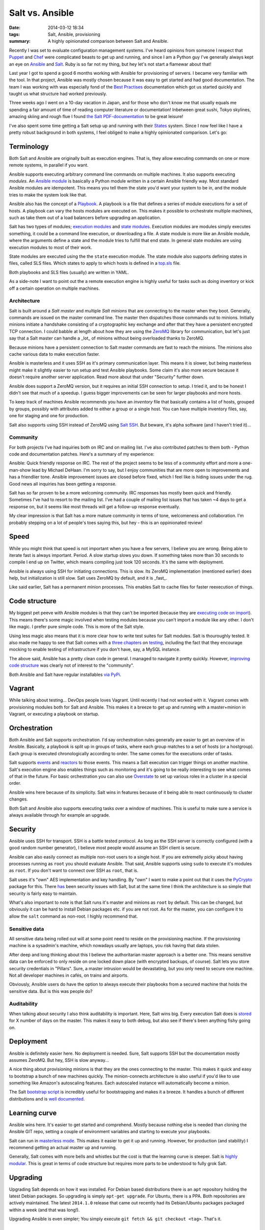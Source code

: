Salt vs. Ansible
################

:date: 2014-03-12 18:34
:tags: Salt, Ansible, provisioning
:summary: A highly opinionated comparison between Salt and Ansible.

Recently I was set to evaluate configuration management systems. I've
heard opinions from someone I respect that Puppet_ and Chef_ were
complicated beasts to get up and running, and since I am a Python guy
I've generally always kept an eye on Ansible_ and Salt_. Ruby is so far
not my thing, but hey let's not start a flamewar about that!

.. _Puppet: http://puppetlabs.com
.. _Chef: http://www.getchef.com
.. _Salt: http://www.saltstack.com
.. _Ansible: http://www.ansible.com

Last year I got to spend a good 6 months working with Ansible for
provisioning of servers. I became very familiar with the tool. In that
project, Ansible was mostly chosen because it was easy to get started
and had good documentation. The team I was working with was especially
fond of the `Best Practises`_ documentation which got us started quickly
and taught us what structure had worked previously.

.. _Best Practises: http://docs.ansible.com/playbooks_best_practices.html

Three weeks ago I went on a 10-day vacation in Japan, and for those who
don't know me that usually equals me spending a fair amount of time of
reading computer literature or documentation! Inbetween great sushi,
Tokyo skylines, amazing skiing and rough flue I found `the Salt
PDF-documentation`_ to be great leisure!

.. _the Salt PDF-documentation: https://media.readthedocs.org/pdf/salt/latest/salt.pdf

I've also spent some time getting a Salt setup up and running with their
States_ system. Since I now feel like I have a pretty robust background
in both systems, I feel obliged to make a highly opinionated comparison.
Let's go:

.. _States: http://docs.saltstack.com/topics/tutorials/starting_states.html

Terminology
===========
Both Salt and Ansible are originally built as execution engines. That
is, they allow executing commands on one or more remote systems, in
parallel if you want.

Ansible supports executing arbitrary command line commands on multiple
machines. It also supports executing *modules*. An `Ansible module`_ is
basically a Python module written in a certain Ansible friendly way.
Most standard Ansible modules are idempotent. This means you tell them
the state you'd want your system to be in, and the module tries to make
the system look like that.

.. _Ansible module: http://docs.ansible.com/modules.html

Ansible also has the concept of a Playbook_. A playbook is a file that
defines a series of module executions for a set of hosts. A playbook can
vary the hosts modules are executed on. This makes it possible to
orchestrate multiple machines, such as take them out of a load balancers
before upgrading an application.

.. _Playbook: http://docs.ansible.com/playbooks.html

Salt has two types of modules; `execution modules`_ and `state modules`_.
Execution modules are modules simply executes something, it could be a
command line execution, or downloading a file. A state module is more
like an Ansible module, where the arguments define a state and the
module tries to fulfill that end state. In general state modules are
using execution modules to most of their work.

.. _execution modules: http://docs.saltstack.com/ref/modules/all/index.html
.. _state modules: http://docs.saltstack.com/ref/states/all/index.html

State modules are executed using the the ``state`` execution module. The
state module also supports defining states in files, called SLS files.
Which states to apply to which hosts is defined in a `top.sls`_ file.

.. _state: http://docs.saltstack.com/ref/modules/all/salt.modules.state.html#module-salt.modules.state
.. _top.sls: http://docs.saltstack.com/ref/states/top.html

Both playbooks and SLS files (usually) are written in YAML.

As a side-note I want to point out the a remote execution engine is
highly useful for tasks such as doing inventory or kick off a certain
operation on multiple machines.

Architecture
------------
Salt is built around a *Salt master* and multiple *Salt minions* that
are connecting to the master when they boot. Generally, commands are
issued on the master command line. The master then dispatches those
commands out to minions. Initially minions initiate a handshake
consisting of a cryptographic key exchange and after that they have a
persistent encrypted TCP connection. I could babble at length about how
they are using the ZeroMQ_ library for communication, but let's just say
that a Salt master can handle a _lot_ of minions without being
overloaded thanks to ZeroMQ.

.. _ZeroMQ: http://zeromq.org

Because minions have a persistent connection to Salt master commands are
fast to reach the minions. The minions also cache various data to make
execution faster.

Ansible is masterless and it uses SSH as it's primary communication
layer.  This means it is slower, but being masterless might make it
slightly easier to run setup and test Ansible playbooks. Some claim it's
also more secure because it doesn't require another server application.
Read more about that under "Security" further down.

Ansible does support a ZeroMQ version, but it requires an initial SSH
connection to setup. I tried it, and to be honest I didn't see that much
of a speedup. I guess bigger improvements can be seen for larger
playbooks and more hosts.

To keep track of machines Ansible recommends you have an *inventory*
file that basically contains a list of hosts, grouped by groups,
possibly with attributes added to either a group or a single host. You
can have multiple inventory files, say, one for staging and one for
production.

Salt also supports using SSH instead of ZeroMQ using `Salt SSH`_. But
beware, it's alpha software (and I haven't tried it)...

.. _Salt SSH: http://docs.saltstack.com/topics/ssh/

Community
---------
For both projects I've had inquiries both on IRC and on mailing list.
I've also contributed patches to them both - Python code and
documentation patches. Here's a summary of my experience:

Ansible: Quick friendly response on IRC. The rest of the project
seems to be less of a community effort and more a one-man-show lead by
Michael DeHaan. I'm sorry to say, but I enjoy communities that are
more open to improvements and has a friendlier tone. Ansible
improvement issues are closed before fixed, which I feel like is hiding
issues under the rug. Good news all inquiries has been getting a
response.

Salt has so far proven to be a more welcoming community. IRC
responses has mostly been quick and friendly. Sometimes I've had to
resort to the mailing list. I've had a couple of mailing list issues
that has taken ~4 days to get a response on, but it seems like most
threads will get a follow-up response eventually.

My clear impression is that Salt has a more mature community in terms of
tone, welcomeness and collaboration. I'm probably stepping on a lot of
people's toes saying this, but hey - this is an oppinionated review!

Speed
=====
While you might think that speed is not important when you have a few
servers, I believe you are wrong. Being able to iterate fast is always
important. Period. A slow startup slows you down. If something takes
more than 30 seconds to compile I end up on Twitter, which means
compiling just took 120 seconds. It's the same with deployment.

Ansible is always using SSH for initiating connections. This is slow.
Its ZeroMQ implementation (mentioned earlier) does help, but
initialization is still slow.  Salt uses ZeroMQ by default, and it is
_fast_.

Like said earlier, Salt has a permanent minion processes. This enables
Salt to cache files for faster reexecution of things.

Code structure
==============
My biggest pet peeve with Ansible modules is that they can't be imported
(because they are `executing code on import`_). This means there's some
magic involved when testing modules because you can't import a module
like any other. I don't like magic. I prefer pure simple code. This is
more of the Salt style.

.. _executing code on import: https://github.com/JensRantil/ansible/blob/devel/library/files/copy#L189

Using less magic also means that it is more clear how to write test
suites for Salt modules. Salt is thouroughly tested. It also made me
happy to see that Salt comes with a three_ chapters_ on testing_,
including the fact that they encourage mocking to enable testing of
infrastructure if you don't have, say, a MySQL instance.

.. _three: http://docs.saltstack.com/topics/development/tests/
.. _chapters: http://docs.saltstack.com/topics/tests/integration.html
.. _testing: http://docs.saltstack.com/topics/development/tests/unit.html

The above said, Ansible has a pretty clean code in general. I managed to
navigate it pretty quickly. However, `improving code structure`_ was
clearly not of interest to the "community".

.. _improving code structure: https://groups.google.com/d/msg/ansible-project/mpRFULSiIQw/jIIQdOSubnUJ

Both Ansible and Salt have regular installables via_ PyPi_.

.. _via: https://pypi.python.org/pypi/ansible
.. _PyPi: https://pypi.python.org/pypi/salt

Vagrant
=======
While talking about testing... DevOps people loves Vagrant. Until
recently I had not worked with it.  Vagrant comes with provisioning
modules both for Salt and Ansible. This makes it a breeze to get up and
running with a master+minion in Vagrant, or executing a playbook on
startup.

Orchestration
=============
Both Ansible and Salt supports orchestration. I'd say orchestration
rules generally are easier to get an overview of in Ansible. Basically,
a playbook is split up in groups of tasks, where each group matches to a
set of hosts (or a hostgroup). Each group is executed chronologically
according to order. The same comes for the executions order of tasks.

Salt supports events_ and reactors_ to those events. This means a Salt
execution can trigger things on another machine. Salt's execution engine
also enables things such as monitoring and it's going to be really
interesting to see what comes of that in the future. For basic
orchestration you can also use Overstate_ to set up various roles in a
cluster in a special order.

.. _events: http://docs.saltstack.com/topics/event/index.html
.. _reactors: http://docs.saltstack.com/topics/reactor/
.. _Overstate: http://docs.saltstack.com/ref/states/overstate.html

Ansible wins here because of its simplicity. Salt wins in features
because of it being able to react continuously to cluster changes.

Both Salt and Ansible also supports executing tasks over a window of
machines. This is useful to make sure a service is always available
through for example an upgrade.

Security
========
Ansible uses SSH for transport. SSH is a battle tested protocol. As long
as the SSH server is correctly configured (with a good random number
generator), I believe most people would assume an SSH client is secure.

Ansible can also easily connect as multiple non-root users to a single
host. If you are extremelly picky about having processes running as
``root`` you should evaluate Ansible. That said, Ansible supports using
``sudo`` to execute it's modules as ``root``. If you don't want to
connect over SSH as ``root``, that is.

Salt uses it's "own" AES implementation and key handling. By "own" I
want to make a point out that it uses the PyCrypto_ package for this.
There has_ been security issues with Salt, but at the same time I think
the architecture is so simple that security is fairly easy to maintain.

.. _PyCrypto: https://www.dlitz.net/software/pycrypto/
.. _has: http://www.cvedetails.com/vulnerability-list/vendor_id-12943/product_id-26420/version_id-155046/Saltstack-Salt-0.17.0.html

What's also important to note is that Salt runs it's master and minions
as ``root`` by default. This can be changed, but obviously it can be
hard to install Debian packages etc. if you are not root. As for the
master, you can configure it to allow the ``salt`` command as non-root.
I highly recommend that.

Sensitive data
--------------
All sensitive data being
rolled out will at some point need to reside on the provisioning
machine. If the provisioning machine is a sysadmin's machine, which
nowadays usually are laptops, you risk having that data stolen.

After deep and long thinking about this I believe the authoritarian
master approach is a better one. This means sensitive data can be
enforced to only reside on one locked down place (with encrypted
backups, of course). Salt lets you store security credentials in
"Pillars".  Sure, a master intrusion would be devastating, but you only
need to secure one machine. Not all developer machines in cafés, on
trains and airports.

Obviously, Ansible users do have the option to always execute their
playbooks from a secured machine that holds the sensitive data. But is
this was people do?

Auditability
------------
When talking about security I also think auditability is important.
Here, Salt wins big. Every execution Salt does is stored_ for X number of
days on the master. This makes it easy to both debug, but also see if
there's been anything fishy going on.

.. _stored: http://docs.saltstack.com/topics/jobs/index.html

Deployment
==========
Ansible is definitely easier here. No deployment is needed. Sure, Salt
supports SSH but the documentation mostly assumes ZeroMQ. But hey, SSH
is slow anyway...

A nice thing about provisioning minions is that they are the ones
connecting to the master. This makes it quick and easy to bootstrap a
bunch of new machines quickly. The minion-connects architecture is also
useful if you'd like to use something like Amazon's autoscaling
features. Each autoscaled instance will automatically become a minion.

The Salt `bootstrap script`_ is incredibly useful for bootstrapping and
makes it a breeze. It handles a bunch of different distributions and is
`well documented`_.

.. _bootstrap script: https://github.com/saltstack/salt-bootstrap
.. _well documented: http://salt.readthedocs.org/en/latest/topics/tutorials/salt_bootstrap.html

Learning curve
==============
Ansible wins here. It's easier to get started and comprehend. Mostly
because nothing else is needed than cloning the Ansible GIT repo,
setting a couple of environment variables and starting to execute your
playbooks. 

Salt can run in `masterless mode`_. This makes it easier to get it up
and running. However, for production (and stability) I recommend getting
an actual master up and running.

.. _masterless mode: http://docs.saltstack.com/topics/tutorials/quickstart.html

Generally, Salt comes with more bells and whistles but the cost is that
the learning curve is steeper. Salt is `highly modular`_. This is great
in terms of code structure but requires more parts to be understood to
fully grok Salt.

.. _highly modular: http://docs.saltstack.com/topics/development/modular_systems.html

Upgrading
=========
Upgrading Salt depends on how it was installed. For Debian based
distributions there is an ``apt`` repository holding the latest Debian
packages. So upgrading is simply ``apt-get upgrade``. For Ubuntu, there
is a PPA. Both repositories are actively maintained. The latest
``2014.1.0`` release that came out recently had its Debian/Ubuntu
packages packaged within a week (and that was long!).

Upgrading Ansible is even simpler; You simply execute ``git fetch
&& git checkout <tag>``. That's it.

Documentation
=============
As of documentation, both projects have all information you need to get
up and running, developing modules and configure setups. Ansible has
historically had a better structure of its documentation than Salt.
That said, there has been great_ effort_ to structure the Salt
documentation recently. I contributed a lot of issues to that goal and
most of them have been fixed.

.. _great: https://github.com/saltstack/salt/issues/10526
.. _effort: https://github.com/saltstack/salt/pull/10792

Conclusion
==========
To me, Ansible was a great introduction to automated server
configuration and deployment. It was easy to get up and running and has
great documentation.

Moving forward, the scalability, speed and architecture of Salt suits my new
project better. For cloud deployments I find the Salt architecture to be
a better fit. I'm happy with my choice.

All this said, you should give both projects a spin before making your
decision. They're fairly quick to set up and test.
